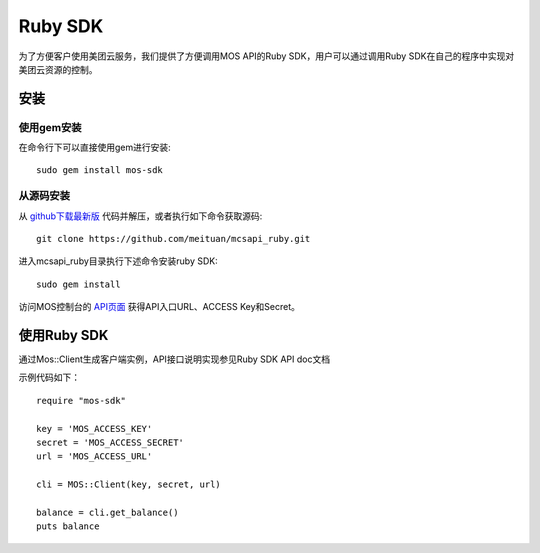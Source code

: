 Ruby SDK
===========


为了方便客户使用美团云服务，我们提供了方便调用MOS API的Ruby SDK，用户可以通过调用Ruby SDK在自己的程序中实现对美团云资源的控制。

安装
----

使用gem安装
~~~~~~~~~~~
在命令行下可以直接使用gem进行安装::

    sudo gem install mos-sdk

从源码安装
~~~~~~~~~~
从 `github下载最新版 <https://github.com/meituan/mcsapi_ruby/archive/master.zip>`_ 代码并解压，或者执行如下命令获取源码::

    git clone https://github.com/meituan/mcsapi_ruby.git

进入mcsapi_ruby目录执行下述命令安装ruby SDK::

    sudo gem install

访问MOS控制台的 `API页面 <https://mos.meituan.com/console/#api>`_ 获得API入口URL、ACCESS Key和Secret。

使用Ruby SDK
-------------

通过Mos::Client生成客户端实例，API接口说明实现参见Ruby SDK API doc文档 

示例代码如下：

::

        require "mos-sdk"

        key = 'MOS_ACCESS_KEY'
        secret = 'MOS_ACCESS_SECRET'
        url = 'MOS_ACCESS_URL'

        cli = MOS::Client(key, secret, url)

        balance = cli.get_balance()
        puts balance

